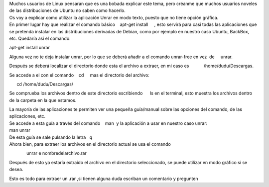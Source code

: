| Muchos usuarios de Linux pensaran que es una bobada explicar este
  tema, pero créanme que muchos usuarios noveles de las distribuciones
  de Ubuntu no saben como hacerlo.
| Os voy a explicar como utilizar la aplicación Unrar en modo texto,
  puesto que no tiene opción gráfica.
| En primer lugar hay que realizar el comando básico    apt-get install
      , esto servirá para casi todas las aplicaciones que se pretenda
  instalar en las distribuciones derivadas de Debian, como por ejemplo
  en nuestro caso Ubuntu, BackBox, etc. Quedaría así el comando:

apt-get install unrar

Alguna vez no te deja instalar unrar, por lo que se deberá añadir a el
comando unrar-free en vez  de     unrar.

Después se deberá localizar el directorio donde esta el archivo a
extraer, en mi caso es            /home/dudu/Descargas.

Se accede a el con el comando    cd     mas el directorio del archivo:

      cd /home/dudu/Descargas/

Se comprueba los archivos dentro de este directorio escribiendo      ls 
en el terminal, esto muestra los archivos dentro de la carpeta en la que
estamos.

| La mayoría de las aplicaciones te permiten ver una pequeña guía/manual
  sobre las opciones del comando, de las aplicaciones, etc.
| Se accede a esta guía a través del comando    man  y la aplicación a
  usar en nuestro caso unrar:
| 
          man unrar

| De esta guía se sale pulsando la letra   q    
| Ahora bien, para extraer los archivos en el directorio actual se usa
  el comando

.. raw:: html

   <div>

.. raw:: html

   <div>

              unrar e nombredelarchivo.rar

.. raw:: html

   </div>

.. raw:: html

   </div>

.. raw:: html

   <div>

.. raw:: html

   </div>

.. raw:: html

   <div>

Después de esto ya estaría extraído el archivo en el
directorio seleccionado, se puede utilizar en modo gráfico si se desea.

.. raw:: html

   </div>

.. raw:: html

   <div>

Esto es todo para extraer un .rar ,si tienen alguna duda escriban un
comentario y pregunten

.. raw:: html

   </div>
